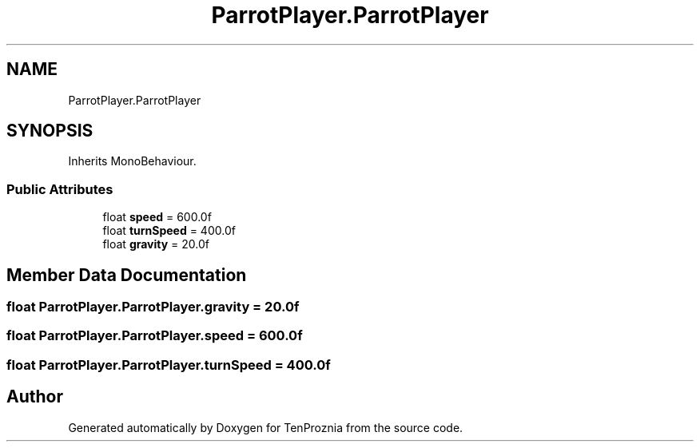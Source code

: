 .TH "ParrotPlayer.ParrotPlayer" 3 "Fri Sep 24 2021" "Version v1" "TenProznia" \" -*- nroff -*-
.ad l
.nh
.SH NAME
ParrotPlayer.ParrotPlayer
.SH SYNOPSIS
.br
.PP
.PP
Inherits MonoBehaviour\&.
.SS "Public Attributes"

.in +1c
.ti -1c
.RI "float \fBspeed\fP = 600\&.0f"
.br
.ti -1c
.RI "float \fBturnSpeed\fP = 400\&.0f"
.br
.ti -1c
.RI "float \fBgravity\fP = 20\&.0f"
.br
.in -1c
.SH "Member Data Documentation"
.PP 
.SS "float ParrotPlayer\&.ParrotPlayer\&.gravity = 20\&.0f"

.SS "float ParrotPlayer\&.ParrotPlayer\&.speed = 600\&.0f"

.SS "float ParrotPlayer\&.ParrotPlayer\&.turnSpeed = 400\&.0f"


.SH "Author"
.PP 
Generated automatically by Doxygen for TenProznia from the source code\&.
